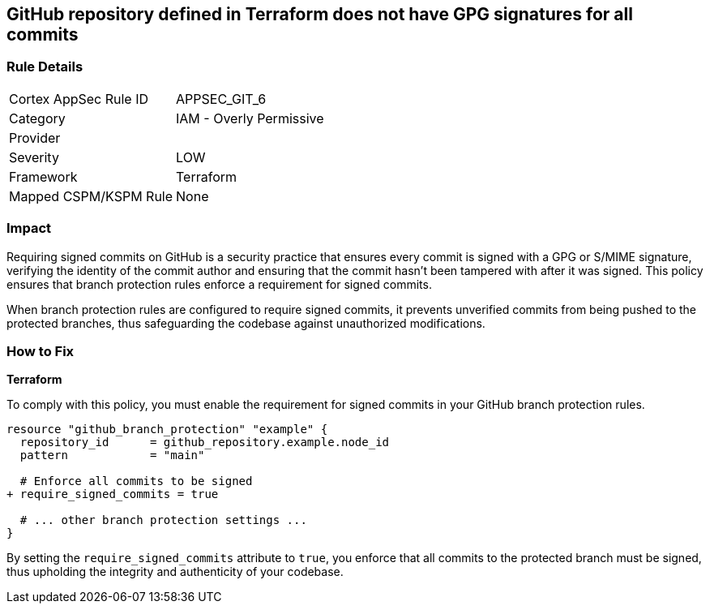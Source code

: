 == GitHub repository defined in Terraform does not have GPG signatures for all commits

=== Rule Details

[cols="1,2"]
|===
|Cortex AppSec Rule ID |APPSEC_GIT_6
|Category |IAM - Overly Permissive
|Provider |
|Severity |LOW
|Framework |Terraform
|Mapped CSPM/KSPM Rule |None
|===


=== Impact
Requiring signed commits on GitHub is a security practice that ensures every commit is signed with a GPG or S/MIME signature, verifying the identity of the commit author and ensuring that the commit hasn't been tampered with after it was signed. This policy ensures that branch protection rules enforce a requirement for signed commits.

When branch protection rules are configured to require signed commits, it prevents unverified commits from being pushed to the protected branches, thus safeguarding the codebase against unauthorized modifications.

=== How to Fix

*Terraform*

To comply with this policy, you must enable the requirement for signed commits in your GitHub branch protection rules.

[source,hcl]
----
resource "github_branch_protection" "example" {
  repository_id      = github_repository.example.node_id
  pattern            = "main"

  # Enforce all commits to be signed
+ require_signed_commits = true

  # ... other branch protection settings ...
}
----

By setting the `require_signed_commits` attribute to `true`, you enforce that all commits to the protected branch must be signed, thus upholding the integrity and authenticity of your codebase.
